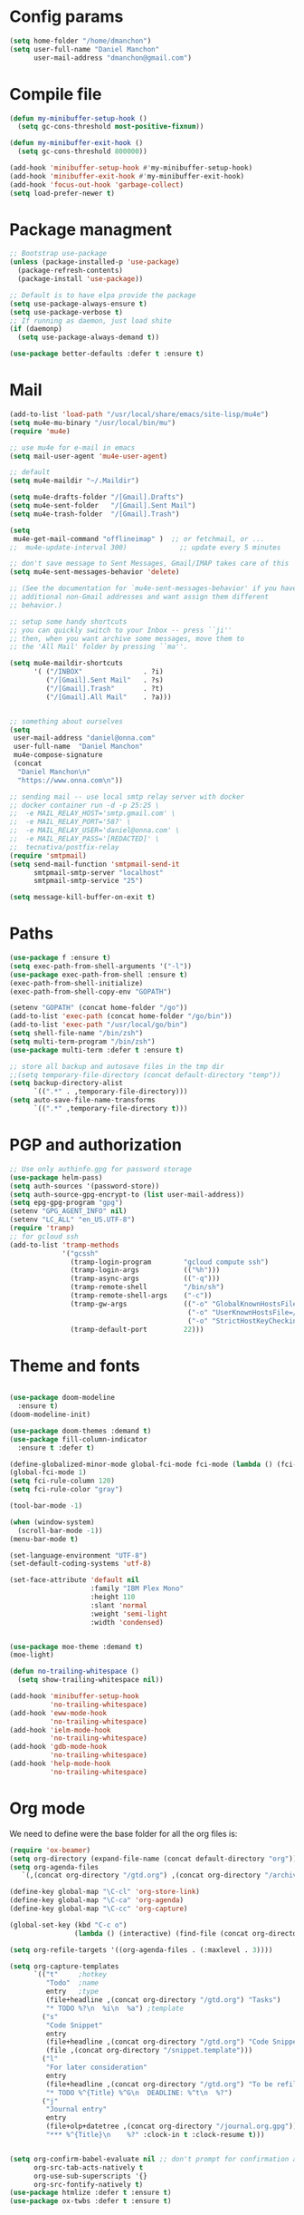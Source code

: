 * Config params
#+BEGIN_SRC emacs-lisp :results value silent
  (setq home-folder "/home/dmanchon")
  (setq user-full-name "Daniel Manchon"
        user-mail-address "dmanchon@gmail.com")

#+END_SRC

* Compile file
#+BEGIN_SRC emacs-lisp :results value silent
  (defun my-minibuffer-setup-hook ()
    (setq gc-cons-threshold most-positive-fixnum))

  (defun my-minibuffer-exit-hook ()
    (setq gc-cons-threshold 800000))

  (add-hook 'minibuffer-setup-hook #'my-minibuffer-setup-hook)
  (add-hook 'minibuffer-exit-hook #'my-minibuffer-exit-hook)
  (add-hook 'focus-out-hook 'garbage-collect)
  (setq load-prefer-newer t)
#+END_SRC

* Package managment
#+BEGIN_SRC emacs-lisp :results value silent
;; Bootstrap use-package
(unless (package-installed-p 'use-package)
  (package-refresh-contents)
  (package-install 'use-package))

;; Default is to have elpa provide the package
(setq use-package-always-ensure t)
(setq use-package-verbose t)
;; If running as daemon, just load shite
(if (daemonp)
  (setq use-package-always-demand t))

(use-package better-defaults :defer t :ensure t)
#+END_SRC

* Mail
#+BEGIN_SRC emacs-lisp :results value silent
  (add-to-list 'load-path "/usr/local/share/emacs/site-lisp/mu4e")
  (setq mu4e-mu-binary "/usr/local/bin/mu")
  (require 'mu4e)

  ;; use mu4e for e-mail in emacs
  (setq mail-user-agent 'mu4e-user-agent)

  ;; default
  (setq mu4e-maildir "~/.Maildir")

  (setq mu4e-drafts-folder "/[Gmail].Drafts")
  (setq mu4e-sent-folder   "/[Gmail].Sent Mail")
  (setq mu4e-trash-folder  "/[Gmail].Trash")

  (setq
   mu4e-get-mail-command "offlineimap" )  ;; or fetchmail, or ...
  ;;  mu4e-update-interval 300)             ;; update every 5 minutes

  ;; don't save message to Sent Messages, Gmail/IMAP takes care of this
  (setq mu4e-sent-messages-behavior 'delete)

  ;; (See the documentation for `mu4e-sent-messages-behavior' if you have
  ;; additional non-Gmail addresses and want assign them different
  ;; behavior.)

  ;; setup some handy shortcuts
  ;; you can quickly switch to your Inbox -- press ``ji''
  ;; then, when you want archive some messages, move them to
  ;; the 'All Mail' folder by pressing ``ma''.

  (setq mu4e-maildir-shortcuts
        '( ("/INBOX"               . ?i)
           ("/[Gmail].Sent Mail"   . ?s)
           ("/[Gmail].Trash"       . ?t)
           ("/[Gmail].All Mail"    . ?a)))


  ;; something about ourselves
  (setq
   user-mail-address "daniel@onna.com"
   user-full-name  "Daniel Manchon"
   mu4e-compose-signature
   (concat
    "Daniel Manchon\n"
    "https://www.onna.com\n"))

  ;; sending mail -- use local smtp relay server with docker
  ;; docker container run -d -p 25:25 \                                                                               ~
  ;;  -e MAIL_RELAY_HOST='smtp.gmail.com' \
  ;;  -e MAIL_RELAY_PORT='587' \
  ;;  -e MAIL_RELAY_USER='daniel@onna.com' \
  ;;  -e MAIL_RELAY_PASS='[REDACTED]' \
  ;;  tecnativa/postfix-relay
  (require 'smtpmail)
  (setq send-mail-function 'smtpmail-send-it
        smtpmail-smtp-server "localhost"
        smtpmail-smtp-service "25")

  (setq message-kill-buffer-on-exit t)
#+END_SRC

* Paths
#+BEGIN_SRC emacs-lisp :results value silent
  (use-package f :ensure t)
  (setq exec-path-from-shell-arguments '("-l"))
  (use-package exec-path-from-shell :ensure t)
  (exec-path-from-shell-initialize)
  (exec-path-from-shell-copy-env "GOPATH")

  (setenv "GOPATH" (concat home-folder "/go"))
  (add-to-list 'exec-path (concat home-folder "/go/bin"))
  (add-to-list 'exec-path "/usr/local/go/bin")
  (setq shell-file-name "/bin/zsh")
  (setq multi-term-program "/bin/zsh")
  (use-package multi-term :defer t :ensure t)

  ;; store all backup and autosave files in the tmp dir
  ;;(setq temporary-file-directory (concat default-directory "temp"))
  (setq backup-directory-alist
        `((".*" . ,temporary-file-directory)))
  (setq auto-save-file-name-transforms
        `((".*" ,temporary-file-directory t)))
#+END_SRC

* PGP and authorization
#+BEGIN_SRC emacs-lisp :results value silent
  ;; Use only authinfo.gpg for password storage
  (use-package helm-pass)
  (setq auth-sources '(password-store))
  (setq auth-source-gpg-encrypt-to (list user-mail-address))
  (setq epg-gpg-program "gpg")
  (setenv "GPG_AGENT_INFO" nil)
  (setenv "LC_ALL" "en_US.UTF-8")
  (require 'tramp)
  ;; for gcloud ssh
  (add-to-list 'tramp-methods
               '("gcssh"
                 (tramp-login-program        "gcloud compute ssh")
                 (tramp-login-args           (("%h")))
                 (tramp-async-args           (("-q")))
                 (tramp-remote-shell         "/bin/sh")
                 (tramp-remote-shell-args    ("-c"))
                 (tramp-gw-args              (("-o" "GlobalKnownHostsFile=/dev/null")
                                              ("-o" "UserKnownHostsFile=/dev/null")
                                              ("-o" "StrictHostKeyChecking=no")))
                 (tramp-default-port         22)))
#+END_SRC

* Theme and fonts
#+BEGIN_SRC emacs-lisp :results value silent

  (use-package doom-modeline
    :ensure t)
  (doom-modeline-init)

  (use-package doom-themes :demand t)
  (use-package fill-column-indicator
    :ensure t :defer t)

  (define-globalized-minor-mode global-fci-mode fci-mode (lambda () (fci-mode 1)))
  (global-fci-mode 1)
  (setq fci-rule-column 120)
  (setq fci-rule-color "gray")

  (tool-bar-mode -1)

  (when (window-system)
    (scroll-bar-mode -1))
  (menu-bar-mode t)

  (set-language-environment "UTF-8")
  (set-default-coding-systems 'utf-8)

  (set-face-attribute 'default nil
                      :family "IBM Plex Mono"
                      :height 110
                      :slant 'normal
                      :weight 'semi-light
                      :width 'condensed)


  (use-package moe-theme :demand t)
  (moe-light)

  (defun no-trailing-whitespace ()
    (setq show-trailing-whitespace nil))

  (add-hook 'minibuffer-setup-hook
            'no-trailing-whitespace)
  (add-hook 'eww-mode-hook
            'no-trailing-whitespace)
  (add-hook 'ielm-mode-hook
            'no-trailing-whitespace)
  (add-hook 'gdb-mode-hook
            'no-trailing-whitespace)
  (add-hook 'help-mode-hook
            'no-trailing-whitespace)
#+END_SRC

* Org mode
We need to define were the base folder for all the org files is:
#+BEGIN_SRC emacs-lisp :results value silent
  (require 'ox-beamer)
  (setq org-directory (expand-file-name (concat default-directory "org")))
  (setq org-agenda-files
     `(,(concat org-directory "/gtd.org") ,(concat org-directory "/archive.org")))

  (define-key global-map "\C-cl" 'org-store-link)
  (define-key global-map "\C-ca" 'org-agenda)
  (define-key global-map "\C-cc" 'org-capture)

  (global-set-key (kbd "C-c o")
                  (lambda () (interactive) (find-file (concat org-directory "/gtd.org"))))

  (setq org-refile-targets '((org-agenda-files . (:maxlevel . 3))))

  (setq org-capture-templates
        `(("t"     ;hotkey
           "Todo"  ;name
           entry   ;type
           (file+headline ,(concat org-directory "/gtd.org") "Tasks")
           "* TODO %?\n  %i\n  %a") ;template
          ("s"
           "Code Snippet"
           entry
           (file+headline ,(concat org-directory "/gtd.org") "Code Snippets")
           (file ,(concat org-directory "/snippet.template")))
          ("l"
           "For later consideration"
           entry
           (file+headline ,(concat org-directory "/gtd.org") "To be refiled")
           "* TODO %^{Title} %^G\n  DEADLINE: %^t\n  %?")
          ("j"
           "Journal entry"
           entry
           (file+olp+datetree ,(concat org-directory "/journal.org.gpg"))
           "*** %^{Title}\n    %?" :clock-in t :clock-resume t)))


  (setq org-confirm-babel-evaluate nil ;; don't prompt for confirmation about executing a block
        org-src-tab-acts-natively t
        org-use-sub-superscripts '{}
        org-src-fontify-natively t)
  (use-package htmlize :defer t :ensure t)
  (use-package ox-twbs :defer t :ensure t)
#+END_SRC

* Org babel mode
#+BEGIN_SRC emacs-lisp :results value silent
  (require 'ob-python)
  (require 'ob-shell)
  (require 'ob-emacs-lisp)
#+END_SRC

* Latex
#+BEGIN_SRC emacs-lisp :results value silent
(use-package markdown-mode
  :ensure t
  :commands (markdown-mode gfm-mode)
  :mode (("README\\.md\\'" . gfm-mode)
         ("\\.md\\'" . markdown-mode)
         ("\\.rd\\'" . markdown-mode)
         ("\\.markdown\\'" . markdown-mode))
  :init (setq markdown-command "pandoc"))
#+END_SRC

* Project
#+BEGIN_SRC emacs-lisp :results value silent
  (use-package flycheck
    :ensure t :defer t)

  (add-hook 'after-init-hook #'global-flycheck-mode)
  (use-package company :defer t :ensure t)
  (use-package multi-line :defer t :ensure t)
  (use-package projectile
    :ensure t
    :config
    (define-key projectile-mode-map (kbd "s-p") 'projectile-command-map)
    (define-key projectile-mode-map (kbd "C-c p") 'projectile-command-map)
    (projectile-mode +1))


  (use-package ag)
  (use-package helm-ag :defer t :ensure t)
  (use-package helm-projectile :defer t :ensure t
    :config
    (helm-projectile-on))

  (setq-default indent-tabs-mode nil)
  (global-company-mode)
  (global-set-key (kbd "TAB") #'company-indent-or-complete-common)
  (use-package docker-tramp :defer t :ensure t)
  (use-package yaml-mode :defer t :ensure t)

#+END_SRC

* JS/HTML/CSS/Typescript
#+BEGIN_SRC emacs-lisp :results value silent
(use-package typescript-mode :defer t :ensure t)
(use-package tide :defer t :ensure t)
(defun setup-tide-mode ()
  (interactive)
  (tide-setup)
  (flycheck-mode +1)
  (setq flycheck-check-syntax-automatically '(save mode-enabled))
  (eldoc-mode +1)
  (tide-hl-identifier-mode +1)
  ;; company is an optional dependency. You have to
  ;; install it separately via package-install
  ;; `M-x package-install [ret] company`
  (company-mode +1))

;; aligns annotation to the right hand side
(setq company-tooltip-align-annotations t)

;; formats the buffer before saving
(add-hook 'before-save-hook 'tide-format-before-save)
(add-hook 'typescript-mode-hook #'setup-tide-mode)
#+END_SRC

* LSP
#+BEGIN_SRC emacs-lisp :results value silent
  (use-package lsp-mode :ensure t :defer t)
  ;; in case you are using client which is available as part of lsp refer to the
  ;; table bellow for the clients that are distributed as part of lsp-mode.el
  ;;(require 'lsp-clients)
  (add-hook 'programming-mode-hook 'lsp)
  (setq lsp-prefer-capf t)
  (setq read-process-output-max (* 1024 1024 20)) ;; 20mb
  (use-package lsp-ui :ensure t)
  (setq lsp-ui-sideline-enable nil)
  (setq lsp-ui-doc-enable nil)
  ;(add-hook 'lsp-mode-hook 'lsp-ui-mode)
  (use-package company-lsp
    :ensure t
    :defer t
    :after (company lsp-mode)
    :config
    (add-to-list 'company-backends 'company-lsp)
    :custom
    (company-lsp-async t)
    (company-lsp-enable-snippet t))

  (setq company-minimum-prefix-length 1
        company-idle-delay 0.0) ;; default is 0.2

#+END_SRC

* Clojure
#+BEGIN_SRC emacs-lisp :results value silent
  (require 'ob-clojure)
  (use-package slime :ensure t :defer t)
  (setq org-babel-clojure-backend 'cider)
  (use-package cider :ensure t :defer t)
  (use-package clojure-mode :ensure t :defer t)
  (use-package paredit :ensure t :defer t)
  (use-package rainbow-delimiters :ensure t :defer t)

  (add-hook 'clojure-mode-hook 'rainbow-delimiters-mode)
  (add-hook 'clojure-mode-hook 'paredit-mode)
  (add-hook 'emacs-lisp-mode-hook 'paredit-mode)
  (setq cider-cljs-lein-repl
        "(do (require 'figwheel-sidecar.repl-api)
             (figwheel-sidecar.repl-api/start-figwheel!)
             (figwheel-sidecar.repl-api/cljs-repl))")

  (condition-case err
      (load (expand-file-name "~/quicklisp/slime-helper.el"))
    (error (princ (format "Loading package slime-helper: %s" err))))

  ;; Replace "sbcl" with the path to your implementation
  (setq inferior-lisp-program "sbcl")


#+END_SRC

* Python
Choose between elpy or anaconda-mode
#+BEGIN_SRC emacs-lisp :results value silent
  (use-package yasnippet :defer t :ensure t :init (yas-reload-all))
  (use-package yasnippet-snippets :defer t :ensure t)
  (use-package pyvenv)
  (pyvenv-mode)

  ;; cleanup whitespace on save.  This is run as a before-save-hook
  ;; because it would throw flake8 errors on after-save-hook
  (add-hook 'before-save-hook 'whitespace-cleanup)

  ;; elpy
  (defun dmanchon/elpy-config ()
    (use-package elpy
      :ensure t
      :defer t
      :init
      (elpy-enable))
    (setq elpy-rpc-backend "jedi"))

  ;; anaconda
  (defun dmanchon/anaconda-config ()
    (use-package anaconda-mode :defer t :ensure t)
    (add-hook 'python-mode-hook 'anaconda-mode)
    (add-hook 'python-mode-hook 'anaconda-eldoc-mode)
    (use-package company-anaconda :defer t :ensure t)
    (eval-after-load "company"
      '(add-to-list 'company-backends 'company-anaconda)))

  (add-hook 'python-mode-hook 'flycheck-mode)
  (add-hook 'python-mode-hook #'yas-minor-mode)
  (define-key lsp-mode-map (kbd "M-n") 'lsp-find-references)

  (dmanchon/elpy-config)
  ;;(dmanchon/anaconda-config)

  ;;(add-hook 'python-mode-hook #'lsp)
  (use-package eglot :ensure t)
  (defun dmanchon/python-occur-definitions ()
    (interactive)
    (let ((list-matching-lines-face nil))
      (occur "^ *\\(async def\\|def\\|class\\) "))
    (let ((window (get-buffer-window "*Occur*")))
      (if window
          (select-window window)
        (switch-to-buffer "*Occur*"))))
  (define-key lsp-mode-map (kbd "C-c C-o") 'dmanchon/python-occur-definitions)
  (define-key eglot-mode-map (kbd "C-c C-o") 'dmanchon/python-occur-definitions)


#+END_SRC

* Golang
#+BEGIN_SRC emacs-lisp :results value silent
  (use-package go-projectile :defer t :ensure t)
  (use-package go-mode :defer t :ensure t)
  (use-package company-go :defer t :ensure t)

  (add-hook 'go-mode-hook 'flycheck-mode)
  (add-hook 'before-save-hook 'gofmt-before-save)
  (add-hook 'go-mode-hook #'lsp)

  (add-hook 'go-mode-hook (lambda ()
                          (set (make-local-variable 'company-backends) '(company-go))
                          (company-mode)))
#+END_SRC

* Ocaml
#+BEGIN_SRC emacs-lisp :results value silent
  (use-package merlin :defer t :ensure t)
  (setq merlin-command 'opam)  ; needed only if ocamlmerlin not already in your PATH
  (autoload 'merlin-mode "merlin" "Merlin mode" t)
  (add-hook 'tuareg-mode-hook 'merlin-mode)
  (add-hook 'caml-mode-hook 'merlin-mode)
  (condition-case err
      (load (concat home-folder "/.opam/4.08.1/share/emacs/site-lisp/tuareg-site-file"))
    (error (princ (format "Loading package slime-helper: %s" err))))
  (setq utop-command "opam config exec -- utop -emacs")
  (use-package reason-mode :defer t :ensure t)
  ;;(use-package rjsx-mode :defer t :ensure t)
  (use-package dune :defer t :ensure t)
  (add-hook 'reason-mode-hook (lambda ()
                                (setq merlin-command (concat home-folder "/.nvm/versions/node/v8.9.4/bin/ocamlmerlin"))
                                (setq refmt-command (concat home-folder "/.nvm/versions/node/v8.9.4/bin/refmt"))
                                (add-hook 'before-save-hook 'refmt-before-save)
                                (merlin-mode)))

  (setq merlin-ac-setup t)

#+END_SRC
* Other programming languages
#+BEGIN_SRC emacs-lisp :results value silent
  (use-package haskell-mode :defer t :ensure t)
  (use-package graphql-mode :defer t :ensure t)
  (use-package groovy-mode :defer t :ensure t)
  (add-to-list 'auto-mode-alist '("\\Jenkinsfile\\'" . groovy-mode))
  (autoload 'prolog-mode "prolog" "Major mode for editing Prolog programs." t)
  (add-to-list 'auto-mode-alist '("\\.pl\\'" . prolog-mode))
  (use-package protobuf-mode :defer t :ensure t)

  (use-package rust-mode :ensure t :defer t)
  (add-hook 'rust-mode-hook #'lsp)

  (use-package dap-mode
    :ensure t
    :after lsp-mode
    :config
    (dap-mode t)
    (dap-ui-mode t))
  (require 'dap-java)
  (use-package lsp-java
    :ensure t
    :requires (lsp-ui-flycheck lsp-ui-sideline)
    :config
    (add-hook 'java-mode-hook  'lsp-java-enable)
    (add-hook 'java-mode-hook  'flycheck-mode)
    (add-hook 'java-mode-hook  'company-mode)
    (add-hook 'java-mode-hook  (lambda () (lsp-ui-flycheck-enable t)))
    (add-hook 'java-mode-hook  'lsp-ui-mode))


#+END_SRC

* Git
#+BEGIN_SRC emacs-lisp :results value silent
(use-package magit :ensure t :defer t)
(use-package forge :ensure t :defer t)
(setq magit-refresh-status-buffer nil)
(global-set-key (kbd "C-x g") 'magit-status)
(global-set-key [f2] 'magit-status)
#+END_SRC

* Ivy
#+BEGIN_SRC emacs-lisp :results value silent
  (use-package ace-window :ensure t :defer t
    :bind* (("C-x w" . ace-window)))

  (setq ivy-re-builders-alist '((swiper . ivy--regex-ignore-order)
                                (counsel-ag . ivy--regex-ignore-order)
                                (counsel-M-x . ivy--regex-ignore-order)
                                (counsel-grep-or-swiper . ivy--regex-ignore-order)
                                (t . ivy--regex-ignore-order)))
  (use-package ivy :ensure t :defer t
    :diminish ivy-mode
    :init (setq projectile-completion-system 'ivy)
    :bind
    (:map ivy-mode-map ("C-'" . ivy-avy))
    :config
    (ivy-mode 1)
    (setq ivy-use-virtual-buffers t)
    (setq ivy-height 10)
    (setq ivy-initial-inputs-alist nil)
    (setq ivy-count-format "%d/%d ")
    (setq ivy-virtual-abbreviate 'full) ; Show the full virtual file paths
    (setq ivy-extra-directories '("./")) ; default value: ("../" "./")
    (setq ivy-wrap t))

  (use-package counsel :ensure t :defer t
    :bind*
    (("M-x" . counsel-M-x)
     ("C-s" . swiper)
     ("C-c d d" . counsel-descbinds)
     ("C-c s a" . counsel-osx-app)
     ("C-c p a" . helm-projectile-ag)
     ("C-x C-f" . counsel-find-file)
     ("C-x r" . counsel-recentf)
     ("C-c g g" . counsel-git)
     ("C-c g G" . counsel-git-grep)
     ("C-x l" . counsel-locate)
     ("C-c g s" . counsel-grep-or-swiper)
     ("M-y" . counsel-yank-pop)
     ("C-c C-r" . ivy-resume)
     ("C-c i m" . counsel-imenu)
     ("C-c d s" . describe-symbol)
     :map ivy-minibuffer-map
     ("M-y" . ivy-next-line-and-call))
    :config
    (define-key ivy-minibuffer-map (kbd "<left>") 'counsel-up-directory)
    (define-key ivy-minibuffer-map (kbd "<right>") 'ivy-alt-done)
    (defun reloading (cmd)
      (lambda (x)
        (funcall cmd x)
        (ivy--reset-state ivy-last)))
    (defun given-file (cmd prompt) ; needs lexical-binding
      (lambda (source)
        (let ((target
               (let ((enable-recursive-minibuffers t))
                 (read-file-name
                  (format "%s %s to:" prompt source)))))
          (funcall cmd source target 1))))
    (defun confirm-delete-file (x)
      (dired-delete-file x 'confirm-each-subdirectory))

    (ivy-add-actions
     'counsel-find-file
     `(("c" ,(given-file #'copy-file "Copy") "copy")
       ("d" ,(reloading #'confirm-delete-file) "delete")
       ("m" ,(reloading (given-file #'rename-file "Move")) "move")))
    (ivy-add-actions
     'helm-projectile-find-file
     `(("c" ,(given-file #'copy-file "Copy") "copy")
       ("d" ,(reloading #'confirm-delete-file) "delete")
       ("m" ,(reloading (given-file #'rename-file "Move")) "move")
       ("b" counsel-find-file-cd-bookmark-action "cd bookmark")))

    (setq counsel-find-file-at-point t)
    ;; ignore . files or temporary files
    (setq counsel-find-file-ignore-regexp
          (concat
           ;; File names beginning with # or .
           "\\(?:q
         \\`[#.]\\)"
           ;; File names ending with # or ~
           "\\|\\(?:\\`.+?[#~]\\'\\)")))

  (setq ivy-display-style 'fancy)
  (use-package ivy-hydra :defer t :ensure t)
  (use-package counsel-osx-app :defer t :ensure t)

#+END_SRC

* Navigation
#+BEGIN_SRC emacs-lisp :results value silent
  (use-package expand-region
    :defer t :ensure t)
  (global-set-key (kbd "C-.") 'er/expand-region)
  (global-set-key (kbd "C->") 'er/contract-region)

  (when (string= system-type "darwin")
    (setq dired-use-ls-dired nil))

  (use-package avy
    :ensure t
    :bind ("M-s" . avy-goto-char))

  (use-package undo-tree :defer t :ensure t)
  (require 'undo-tree)
  (global-undo-tree-mode)

  (use-package neotree :defer t :ensure t)
  (require 'neotree)
  (global-set-key [f3] 'neotree-toggle)
  (global-set-key [f4] 'eshell)

  (require 'recentf)
  (recentf-mode 1)
  (setq recentf-max-menu-items 100)
  (setq recentf-max-saved-items 200)
  (add-hook 'prog-mode-hook (lambda ()
                              (linum-mode t)
                              (electric-pair-mode)))
  (show-paren-mode)       ; Automatically highlight parenthesis pairs
  (setq show-paren-delay 0) ; show the paren match immediately


  (use-package hl-line
   :config (set-face-background 'hl-line "LightGoldenrod2"))
  (global-hl-line-mode)

  (defalias 'yes-or-no-p 'y-or-n-p)
  (setq confirm-kill-emacs 'y-or-n-p)

  (use-package diff-hl
   :init (global-diff-hl-mode)
   :config (add-hook 'vc-checkin-hook 'diff-hl-update))

  (global-set-key (kbd "C-+") 'text-scale-increase)
  (global-set-key (kbd "C--") 'text-scale-decrease)

  (setq org-src-fontify-natively t)

  (use-package guide-key
    :ensure t
    :config
    (setq guide-key/guide-key-sequence '("C-c" "C-x"))
    (setq guide-key/recursive-key-sequence-flag t)
    (setq guide-key/idle-delay 1)
    (setq guide-key/popup-window-position 'bottom)
    (guide-key-mode 1))

  (use-package docker
    :defer t
    :diminish
    )
  (use-package dockerfile-mode
    :defer t
    )
#+END_SRC

* Nix
#+BEGIN_SRC emacs-lisp :results value silent
(use-package nix-mode
   :defer t :ensure t)
#+END_SRC

* Services
#+BEGIN_SRC emacs-lisp :results value silent
(use-package prodigy :defer t :ensure t)
(use-package restclient :defer t :ensure t)
#+END_SRC
* TBA
#+BEGIN_SRC emacs-lisp :results value silent
  (use-package f)
  (defun ssbb-pyenv-hook ()
    "Automatically activates pyenv version if .python-version file exists."
    (f-traverse-upwards
     (lambda (path)
       (let ((pyenv-version-path (f-expand ".python-version" path)))
         (if (f-exists? pyenv-version-path)
             (pyvenv-activate (s-trim (f-read-text pyenv-version-path 'utf-8))))))))

  ;(add-hook 'find-file-hook 'ssbb-pyenv-hook)

  (defun pyvenv-autoload ()
    "Automatically activates pyvenv version if .venv directory exists."
    (f-traverse-upwards
     (lambda (path)
       (let ((venv-path (f-expand ".venv" path)))
         (if (f-exists? venv-path)
             (progn
               (pyvenv-workon venv-path))
               t)))))

  ;(add-hook 'python-mode-hook 'pyvenv-autoload)
  (add-to-list 'exec-path "~/.pyenv/shims")
  (setq python-check-command (expand-file-name "~/.pyenv/shims/flake8"))
#+END_SRC
